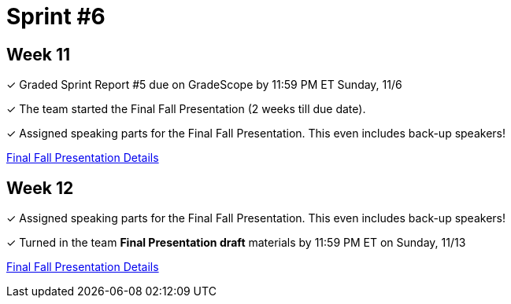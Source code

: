 = Sprint #6


== Week 11

&#10003; Graded Sprint Report #5 due on GradeScope by 11:59 PM ET Sunday, 11/6

&#10003; The team started the Final Fall Presentation (2 weeks till due date).

&#10003; Assigned speaking parts for the Final Fall Presentation. This even includes back-up speakers! 

xref:fall2022/final_presentation.adoc[Final Fall Presentation Details]

== Week 12

&#10003; Assigned speaking parts for the Final Fall Presentation. This even includes back-up speakers!

&#10003; Turned in the team *Final Presentation draft* materials by 11:59 PM ET on Sunday, 11/13

xref:fall2022/final_presentation.adoc[Final Fall Presentation Details]